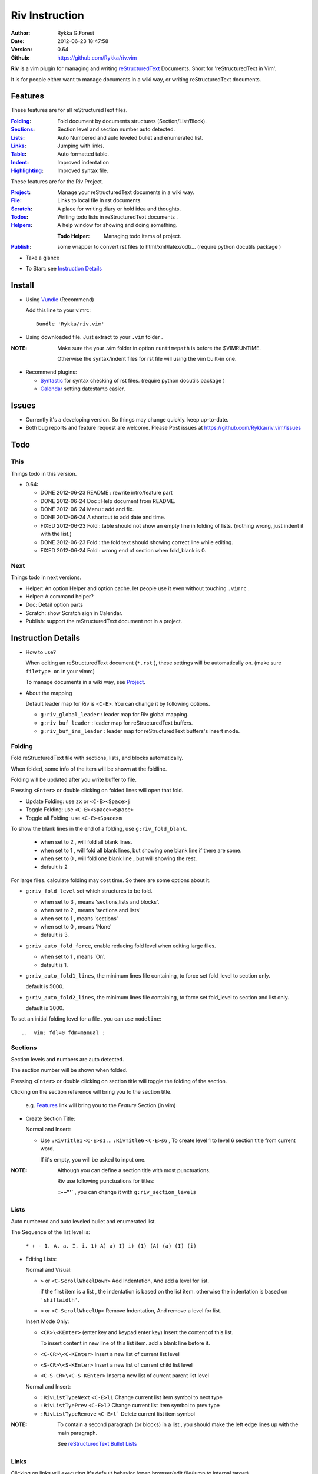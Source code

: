 Riv Instruction
===============

:Author: Rykka G.Forest
:Date:   2012-06-23 18:47:58
:Version: 0.64 
:Github: https://github.com/Rykka/riv.vim

**Riv** is a vim plugin for managing and writing reStructuredText_ Documents.
Short for 'reStructuredText in Vim'. 

.. _reStructuredText: http://docutils.sourceforge.net/rst.html

It is for people either want to manage documents in a wiki way,
or writing reStructuredText documents.


Features
--------
 
These features are for all reStructuredText files.

:Folding_:  Fold document by documents structures (Section/List/Block).
:Sections_: Section level and section number auto detected. 
:Lists_:    Auto Numbered and auto leveled bullet and enumerated list.
:Links_:    Jumping with links.
:Table_:    Auto formatted table.
:Indent_:   Improved indentation 
:Highlighting_: Improved syntax file. 

These features are for the Riv Project. 

:Project_:  Manage your reStructuredText documents in a wiki way.
:File_:     Links to local file in rst documents. 
:Scratch_:  A place for writing diary or hold idea and thoughts.
:Todos_:    Writing todo lists in reStructuredText documents .
:Helpers_:  A help window for showing and doing something.

  :Todo Helper: Managing todo items of project.

:Publish_:  some wrapper to convert rst files to html/xml/latex/odt/... 
            (require python docutils package )


* Take a glance

.. image::  http://i.minus.com/jCFTijpr6oqYt.jpg

* To Start: see `Instruction Details`_

Install
-------
* Using Vundle_  (Recommend)

  Add this line to your vimrc::
 
    Bundle 'Rykka/riv.vim'

.. _Vundle: www.github.com/gmarik/vundle

* Using downloaded file. 
  Just extract to your ``.vim`` folder .

:NOTE: Make sure the your .vim folder in option ``runtimepath`` 
       is before the $VIMRUNTIME. 

       Otherwise the syntax/indent files for rst file will using the vim built-in one.

* Recommend plugins: 

  + Syntastic_  for syntax checking of rst files.
    (require python docutils package )

    .. _Syntastic: https://github.com/scrooloose/syntastic

  + Calendar_ setting datestamp easier.

    .. _Calendar: https://github.com/mattn/calendar-vim

Issues
------

* Currently it's a developing version. So things may change quickly.
  keep up-to-date.

* Both bug reports and feature request are welcome. 
  Please Post issues at https://github.com/Rykka/riv.vim/issues


Todo
---------

This
~~~~~

Things todo in this version.

* 0.64:

  + DONE 2012-06-23  README : rewrite intro/feature part
  + DONE 2012-06-24  Doc  : Help document from README.
  + DONE 2012-06-24  Menu : add and fix.
  + DONE 2012-06-24  A shortcut to add date and time.
  + FIXED 2012-06-23 Fold : table should not show an empty line in folding of lists.
    (nothing wrong, just indent it with the list.)
  + DONE 2012-06-23  Fold : the fold text should showing correct line while editing.
  + FIXED 2012-06-24 Fold : wrong end of section when fold_blank is 0.
    

Next 
~~~~~

Things todo in next versions.

* Helper: An option Helper and option cache. 
  let people use it even without touching ``.vimrc`` .
* Helper: A command helper?
* Doc: Detail option parts
* Scratch: show Scratch sign in Calendar.
* Publish: support the reStructuredText document not in a project.


Instruction Details
-------------------

* How to use?

  When editing an reStructuredText document (``*.rst`` ), 
  these settings will be automatically on. 
  (make sure ``filetype on`` in your vimrc)

  To manage documents in a wiki way, see Project_.

* About the mapping

  Default leader map for Riv is ``<C-E>``.
  You can change it by following options.
  
  + ``g:riv_global_leader`` : leader map for Riv global mapping.
  + ``g:riv_buf_leader`` : leader map for reStructuredText buffers.
  + ``g:riv_buf_ins_leader`` : leader map for reStructuredText buffers's insert mode.


Folding 
~~~~~~~~

Fold reStructuredText file with sections, lists, and blocks automatically.

When folded, some info of the item will be shown at the foldline.

Folding will be updated after you write buffer to file.

Pressing ``<Enter>`` or double clicking on folded lines will open that fold.

* Update Folding: use ``zx`` or ``<C-E><Space>j``
* Toggle Folding: use ``<C-E><Space><Space>`` 
* Toggle all Folding: use ``<C-E><Space>m``

To show the blank lines in the end of a folding, use ``g:riv_fold_blank``.

 + when set to 2 , will fold all blank lines.
 + when set to 1 , will fold all blank lines,
   but showing one blank line if there are some.
 + when set to 0 , will fold one blank line , 
   but will showing the rest.
 + default is 2

For large files. calculate folding may cost time. 
So there are some options about it.

* ``g:riv_fold_level`` set which structures to be fold. 

  + when set to 3 , means 'sections,lists and blocks'.
  + when set to 2 , means 'sections and lists'
  + when set to 1 , means 'sections'
  + when set to 0 , means 'None'
  + default is 3.

* ``g:riv_auto_fold_force``, enable reducing fold level when editing large files.

  + when set to 1 , means 'On'.
  + default is 1.

* ``g:riv_auto_fold1_lines``, the minimum lines file containing,
  to force set fold_level to section only.

  default is 5000.

* ``g:riv_auto_fold2_lines``, the minimum lines file containing,
  to force set fold_level to section and list only.

  default is 3000.

To set an initial folding level for a file . you can use ``modeline``::

    ..  vim: fdl=0 fdm=manual :

Sections 
~~~~~~~~~

Section levels and numbers are auto detected.

The section number will be shown when folded.

Pressing ``<Enter>`` or double clicking on section title will toggle the folding
of the section.

Clicking on the section reference will bring you to the section title.

    e.g. Features_ link will bring you to the `Feature` Section (in vim)

* Create Section Title:

  Normal and Insert:

  + Use ``:RivTitle1`` ``<C-E>s1`` ...  ``:RivTitle6`` ``<C-E>s6`` ,
    To create level 1 to level 6 section title from current word.

    If it's empty, you will be asked to input one.

:NOTE: Although you can define a section title with most punctuations. 

       Riv use following punctuations for titles: 

       **=-~"'`** , you can change it with ``g:riv_section_levels``

Lists
~~~~~

Auto numbered and auto leveled bullet and enumerated list.

The Sequence of the list level is:

    ``* + - 1. A. a. I. i. 1) A) a) I) i) (1) (A) (a) (I) (i)``

* Editing Lists:

  Normal and Visual:

  + ``>`` or ``<C-ScrollWheelDown>`` 
    Add Indentation, And add a level for list.

    if the first item is a list , the indentation is based on the list item.
    otherwise the indentation is based on ``'shiftwidth'``.

  + ``<`` or ``<C-ScrollWheelUp>`` 
    Remove Indentation, And remove a level for list.

  Insert Mode Only: 
  
  + ``<CR>\<KEnter>`` (enter key and keypad enter key)
    Insert the content of this list.

    To insert content in new line of this list item. add a blank line before it.

  + ``<C-CR>\<C-KEnter>`` 
    Insert a new list of current list level
  + ``<S-CR>\<S-KEnter>`` 
    Insert a new list of current child list level
  + ``<C-S-CR>\<C-S-KEnter>`` 
    Insert a new list of current parent list level
  
  Normal and Insert:
  
  + ``:RivListTypeNext`` ``<C-E>l1``
    Change current list item symbol to next type
  + ``:RivListTyePrev`` ``<C-E>l2``
    Change current list item symbol to prev type
  + ``:RivListTypeRemove`` ``<C-E>l```
    Delete current list item symbol

:NOTE: To contain a second paragraph (or blocks) in a list , you should make the left edge 
       lines up with the main paragraph.

       See `reStructuredText Bullet Lists`__

__ http://docutils.sourceforge.net/docs/ref/rst/restructuredtext.html#bullet-lists

Links
~~~~~

  
Clicking on links will executing it's default behavior 
(open browser/edit file/jump to internal target)

``<Tab>/<S-Tab>`` in Normal mode will jump to next/prev link.

* Create Links:

  Normal Mode Only :

  + ``:RivCreateLink`` ``<C-E>il``
    create a link from current word. 

    If it's empty, you will be asked to input one.

  + ``:RivCreateFoot`` ``<C-E>if``
    create a auto numbered footnote. 
    And append the footnote target to the end of file.

Table
~~~~~
  
Auto Format Table (Grid Table Only).
(Currently require vim compiled with python. )

When folded, the numbers of rows and columns will be shown.

Currently only Support the Grid Table with equal columns each row .

Insert Mode Only:

To create a table , just insert ``| xxx |`` and press ``<Enter>``.

+-----------------+-----------------------------------------------------------+
| The Grid Table  |  Will be Auto Formatted after Leave Insert Mode           |
+=================+===========================================================+
| Lines           | - <Enter> in column to add a new line of column           |
|                 | - This is the second line of in same row of table.        |
+-----------------+-----------------------------------------------------------+
| Rows            | <Enter> in seperator to add a new row                     |
+-----------------+-----------------------------------------------------------+
| Cells           | <Tab> and <S-Tab> in table will switch to next/prev cell  |
+-----------------+-----------------------------------------------------------+

Highlighting
~~~~~~~~~~~~

Improved syntax file. 

*  Lists Highlightings 
*  Code Block syntax highlighting::
 
     .. code:: python
     
         # python highlighting
         # github does not support syntax highlighting for rst file yet.
         x = [0 for i in range(100)]

   You can use ``g:riv_highlight_code`` to set which type of code to highlight.
   default is ``lua,python,cpp,javascript,vim,sh``

*  The links under cursor are highlighted. 
   Disable it by set ``g:riv_hover_link_hl`` to 0

Indent
~~~~~~

Improved indent file.

In Insert mode , when starting a newline or press ``<BS>`` (BackSpace key).
the cursor will be put at the calculated position.

Project
~~~~~~~

Manage your reStructuredText documents in a wiki way.

* By default. the path of project is at '~/Documents/Riv',
  you can set it by adding project to ``g:riv_projects`` in your vimrc.::

    let project1 = { 'path': '~/Dropbox/rst',}
    let g:riv_projects = [project1]

    " You could add multi project either.
    let project2 = { 'path': '~/Dropbox/rst2',}
    let g:riv_projects = [project1, project2]

* Use ``:RivIndex`` ``<C-E>ww`` to open the project index.
* Use ``:RivAsk`` ``<C-E>wa`` to choose one project to open.

File
~~~~


As reStructuredText haven't define a pattern for local files currently.

**Riv**  provides two kinds of patterns to determine the local file
in the rst documents. 

* You can switch with ``g:riv_localfile_linktype``

  + when set to 1:

    words like ``xxx.rst`` ``xxx.py`` ``xxx.cpp`` will be detected as file link.

    words like ``xxx/`` will be considered as directory , 
    and link to ``xxx/index.rst``

    words like ``/xxxx/xxx.rst`` ``~/xxx/xxx.rst`` 
    will be considered as external file links

    words like ``/xxxx/xxx/`` ``~/xxx/xxx/`` 
    will be considered as external directory links, 
    and link to the directory.

    You can add other extensions with ``g:riv_file_link_ext``.
    which default is ``vim,cpp,c,py,rb,lua,pl`` ,
    meaning these files will be recongized.

  + when set to 2: 
    
    words like ``[xxx]`` ``[xxx.vim]`` will be detected as file link. 

    words like ``[xxx/]' will link to ``xxx/index.rst``

    words like ``[/xxxx/xxx.rst]`` ``[~/xxx/xxx.rst]`` 
    will be considered as external file links

    words like ``[/xxxx/xxx/]`` ``[~/xxx/xxx/]`` 
    will be considered as external directory links, 
    and link to the directory.

  + when set to 0 , no local file link.
  + default is 1.

* When Publish to html, all local file link will be converted to an embedded link.

    e.g. `xxx.rst <xxx.html>`_ `xxx.py <xxx.py>`_

* To delete a local file in project.

  ``:RivDelete`` ``<C-E>df``
  it will delete all reference to this file in current level's index.rst .

Scratch
~~~~~~~
  
The scratches is created auto named by date,
It is a place for writing diary or hold idea and thoughts.

Scratches will be put in 'scratch' folder in project directory.

* ``:RivScratchCreate`` ``<C-E>cc``
  Create or jump to the scratch of today.
* ``:RivScratchView`` ``<C-E>cv``
  View Scratch index.

Todos
~~~~~

Writing todo lists in reStructuredText documents .

Todo items are bullet/enumerated lists with todo-box or todo-keywords.
Datestamps are supported.

The statistics of it's progress include child items will be shown in percentage.
When a todo item is folded. 


A todo-box item:

* [ ] this is a todo item of todo-box style.
* Double Click  or ``<Enter>`` in the box or use ``<C-E>ee`` 
  to switch the todo/done status.

Datestamps:

* [X] 2012-06-23 This is a todo item with finish datestamp
* [ ] 2012-06-23 This is a todo item with start datestamp
* [X] 2012-06-23 ~ 2012-06-23  A todo item with both start and finish datestamp. 

* You can set the todo item timestamp style with 'g:riv_todo_timestamp'

  + when set to 2 , will init with a start datestamp.
    and when it's done , will add a finish datestamp.
  + when set to 1 , no init datestamp ,
    will add a finish datestamp when it's done.
  + when set to 0 , no datestamp

* Double Click or ``<Enter>`` on datestamp to change date. 

  If you have Calendar installed , it will use calendar to choose date.

* Use ``RivCreateDate`` ``<C-E>id`` to insert a datestamp of today.
* Use ``RivCreateTime`` ``<C-E>it`` to insert a timestamp of current time. 

Keyword groups:

* FIXED A todo item of FIXME/FIXED keyword.
* DONE 2012-06-13 ~ 2012-06-23 A todo item of TODO/DONE keyword.
* You can add your own keyword group for todo items with ``g:riv_todo_keywords``

  each group is seperated by ';' , each keyword is seperated by ','

  default is ``TODO,DONE;FIXME,FIXED;START,PROCESS,STOP``,

* ``RivTodoType1`` ``<C-E>e1``... ``RivTodoType4`` ``<C-E>e4`` 
  to change the keyword group. 
* ``RivTodoAsk`` ``<C-E>e`` will show an keyword group list to choose.

Helpers
~~~~~~~

A window to show something of the project.

* Todo Helper: Check and jump to your All/Todo/Done todo items of the project.

  + ``:RivTodoHelper`` or ``<C-E>ht``
    Open Todo Helper

  Inside the window , use '/' to search ,'<Tab>' to switch content,
  '<Enter>' to jump to. '<Esc>/q' to quit.

* Set ``g:riv_fuzzy_help`` to 1 to enable fuzzy searching in helper.

Publish
~~~~~~~

Some wrapper to convert rst files to html/xml/latex/odt/... 
(require python docutils package )

* ``Riv2HtmlFile``  ``<C-E>2hf``
  convert to html file.
* ``Riv2HtmlAndBrowse``  ``<C-E>2hh``
  convert to html file and browse. 
  default is 'firefox'

  The browser is set with ``g:riv_web_browser``
* ``Riv2HtmlProject`` ``<C-E>2hp``

Convert to the file and browse.
* ``Riv2Odt`` ``<C-E>2oo``  
* ``Riv2Xml`` ``<C-E>2xx``
* ``Riv2S5`` ``<C-E>2ss``
* ``Riv2Latex`` ``<C-E>2ll``
The browser is set with ``g:riv_ft_browser``. 
default is (unix:'xdg-open', windows:'start')

The path of building files by default is under ``_build`` in your project directory.
* Open the build path: `Riv2BuildPath` `<C-E>2b`
* To change the path. Set it in your vimrc::
    
    " Assume you have a project name project 1
    let project1.build_path = '~/Documents/Riv_Build'
